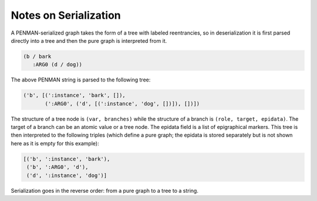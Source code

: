 Notes on Serialization
======================

A PENMAN-serialized graph takes the form of a tree with labeled
reentrancies, so in deserialization it is first parsed directly into a
tree and then the pure graph is interpreted from it.

.. code:: lisp

   (b / bark
      :ARG0 (d / dog))

The above PENMAN string is parsed to the following tree:

.. code:: python

   ('b', [(':instance', 'bark', []),
          (':ARG0', ('d', [(':instance', 'dog', [])]), [])])

The structure of a tree node is ``(var, branches)`` while the
structure of a branch is ``(role, target, epidata)``. The target of a
branch can be an atomic value or a tree node. The epidata field is a
list of epigraphical markers. This tree is then interpreted to the
following triples (which define a pure graph; the epidata is stored
separately but is not shown here as it is empty for this example):

.. code:: python

   [('b', ':instance', 'bark'),
    ('b', ':ARG0', 'd'),
    ('d', ':instance', 'dog')]

Serialization goes in the reverse order: from a pure graph to a tree
to a string.

..
  Rules for Serialization
  -----------------------

  Node instatiation
  '''''''''''''''''


  The order of triples matters
  ''''''''''''''''''''''''''''

  Limitations
  '''''''''''
